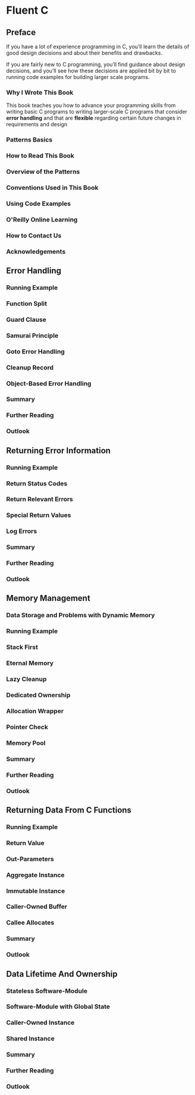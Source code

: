 * Fluent C
** Preface
If you have a lot of experience programming in C,
you’ll learn the details of good design decisions and about their benefits and drawbacks.

If you are fairly new to C programming,
you’ll find guidance about design decisions,
and you’ll see how these decisions are applied bit by bit to running code examples for building larger scale programs.
*** Why I Wrote This Book
This book teaches you how to advance your programming skills from writing basic C programs to writing larger-scale C programs
that consider *error handling* and that are *flexible* regarding certain future changes in requirements and design
*** Patterns Basics
*** How to Read This Book
*** Overview of the Patterns
*** Conventions Used in This Book
*** Using Code Examples
*** O'Reilly Online Learning
*** How to Contact Us
*** Acknowledgements
** Error Handling
*** Running Example
*** Function Split
*** Guard Clause
*** Samurai Principle
*** Goto Error Handling
*** Cleanup Record
*** Object-Based Error Handling
*** Summary
*** Further Reading
*** Outlook
** Returning Error Information
*** Running Example
*** Return Status Codes
*** Return Relevant Errors
*** Special Return Values
*** Log Errors
*** Summary
*** Further Reading
*** Outlook
** Memory Management
*** Data Storage and Problems with Dynamic Memory
*** Running Example
*** Stack First
*** Eternal Memory
*** Lazy Cleanup
*** Dedicated Ownership
*** Allocation Wrapper
*** Pointer Check
*** Memory Pool
*** Summary
*** Further Reading
*** Outlook
** Returning Data From C Functions
*** Running Example
*** Return Value
*** Out-Parameters
*** Aggregate Instance
*** Immutable Instance
*** Caller-Owned Buffer
*** Callee Allocates
*** Summary
*** Outlook
** Data Lifetime And Ownership
*** Stateless Software-Module
*** Software-Module with Global State
*** Caller-Owned Instance
*** Shared Instance
*** Summary
*** Further Reading
*** Outlook
